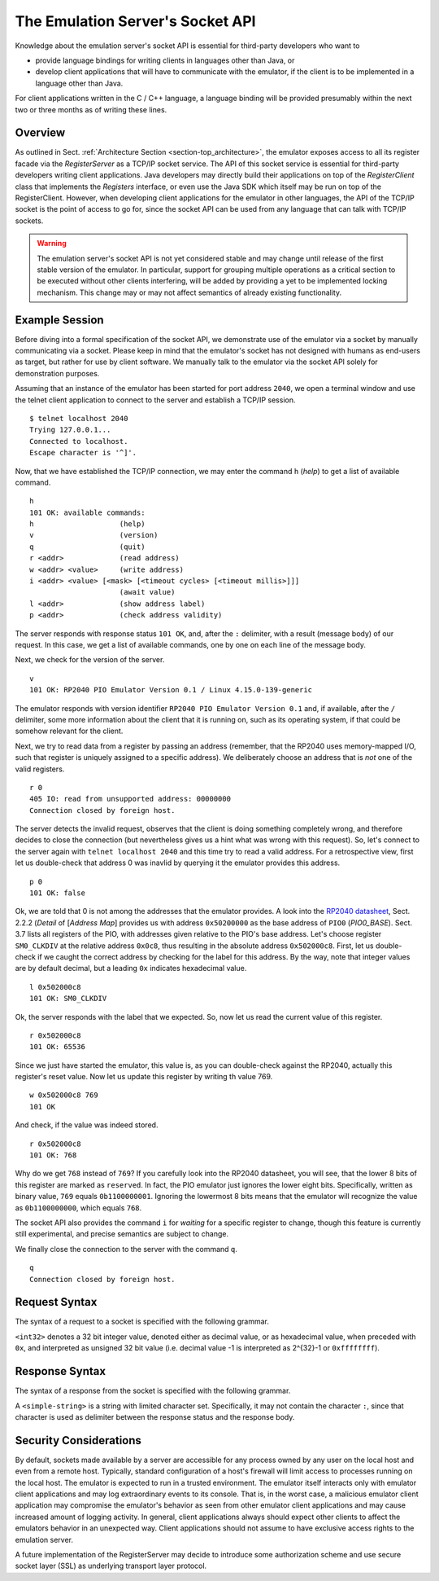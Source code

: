 The Emulation Server's Socket API
=================================

Knowledge about the emulation server's socket API is essential for
third-party developers who want to

* provide language bindings for writing clients in languages
  other than Java, or

* develop client applications that will have to communicate with the
  emulator, if the client is to be implemented in a language other
  than Java.

For client applications written in the C / C++ language, a language
binding will be provided presumably within the next two or three
months as of writing these lines.

Overview
--------

As outlined in Sect. :ref:`Architecture Section
<section-top_architecture>`, the emulator exposes access to all its
register facade via the *RegisterServer* as a TCP/IP socket service.
The API of this socket service is essential for third-party developers
writing client applications.  Java developers may directly build their
applications on top of the *RegisterClient* class that implements the
*Registers* interface, or even use the Java SDK which itself may be
run on top of the RegisterClient.  However, when developing client
applications for the emulator in other languages, the API of the
TCP/IP socket is the point of access to go for, since the socket API
can be used from any language that can talk with TCP/IP sockets.

.. warning::

  The emulation server's socket API is not yet considered stable and
  may change until release of the first stable version of the
  emulator.  In particular, support for grouping multiple operations
  as a critical section to be executed without other clients
  interfering, will be added by providing a yet to be implemented
  locking mechanism.  This change may or may not affect semantics of
  already existing functionality.

Example Session
---------------

Before diving into a formal specification of the socket API, we
demonstrate use of the emulator via a socket by manually communicating
via a socket.  Please keep in mind that the emulator's socket has not
designed with humans as end-users as target, but rather for use by
client software.  We manually talk to the emulator via the socket API
solely for demonstration purposes.

Assuming that an instance of the emulator has been started for port
address ``2040``, we open a terminal window and use the telnet client
application to connect to the server and establish a TCP/IP
session. ::

  $ telnet localhost 2040
  Trying 127.0.0.1...
  Connected to localhost.
  Escape character is '^]'.

Now, that we have established the TCP/IP connection, we may enter the
command ``h`` (*help*) to get a list of available command. ::

  h
  101 OK: available commands:
  h                    (help)
  v                    (version)
  q                    (quit)
  r <addr>             (read address)
  w <addr> <value>     (write address)
  i <addr> <value> [<mask> [<timeout cycles> [<timeout millis>]]]
                       (await value)
  l <addr>             (show address label)
  p <addr>             (check address validity)

The server responds with response status ``101 OK``, and, after the
``:`` delimiter, with a result (message body) of our request.  In this
case, we get a list of available commands, one by one on each line of
the message body.

Next, we check for the version of the server. ::

  v
  101 OK: RP2040 PIO Emulator Version 0.1 / Linux 4.15.0-139-generic

The emulator responds with version identifier ``RP2040 PIO Emulator
Version 0.1`` and, if available, after the ``/`` delimiter, some more
information about the client that it is running on, such as its
operating system, if that could be somehow relevant for the client.

Next, we try to read data from a register by passing an address
(remember, that the RP2040 uses memory-mapped I/O, such that register
is uniquely assigned to a specific address).  We deliberately choose
an address that is *not* one of the valid registers. ::

  r 0
  405 IO: read from unsupported address: 00000000
  Connection closed by foreign host.

The server detects the invalid request, observes that the client is
doing something completely wrong, and therefore decides to close the
connection (but nevertheless gives us a hint what was wrong with this
request).  So, let's connect to the server again with ``telnet
localhost 2040`` and this time try to read a valid address.  For a
retrospective view, first let us double-check that address 0 was
inavlid by querying it the emulator provides this address. ::

  p 0
  101 OK: false

Ok, we are told that 0 is not among the addresses that the emulator
provides.  A look into the `RP2040 datasheet
<https://datasheets.raspberrypi.org/rp2040/rp2040-datasheet.pdf>`_,
Sect. 2.2.2 (*Detail* of \[*Address Map*] provides us with address
``0x50200000`` as the base address of ``PIO0`` (*PIO0_BASE*).
Sect. 3.7 lists all registers of the PIO, with addresses given
relative to the PIO's base address.  Let's choose register
``SM0_CLKDIV`` at the relative address ``0x0c8``, thus resulting in
the absolute address ``0x502000c8``.  First, let us double-check if we
caught the correct address by checking for the label for this address.
By the way, note that integer values are by default decimal, but a
leading ``0x`` indicates hexadecimal value. ::

  l 0x502000c8
  101 OK: SM0_CLKDIV

Ok, the server responds with the label that we expected.  So, now let
us read the current value of this register. ::

  r 0x502000c8
  101 OK: 65536

Since we just have started the emulator, this value is, as you can
double-check against the RP2040, actually this register's reset value.
Now let us update this register by writing th value 769. ::

  w 0x502000c8 769
  101 OK

And check, if the value was indeed stored. ::

  r 0x502000c8
  101 OK: 768

Why do we get ``768`` instead of ``769``?  If you carefully look into
the RP2040 datasheet, you will see, that the lower 8 bits of this
register are marked as ``reserved``.  In fact, the PIO emulator just
ignores the lower eight bits.  Specifically, written as binary value,
``769`` equals ``0b1100000001``.  Ignoring the lowermost 8 bits means
that the emulator will recognize the value as ``0b1100000000``, which
equals ``768``.

The socket API also provides the command ``i`` for *waiting* for a
specific register to change, though this feature is currently still
experimental, and precise semantics are subject to change.

We finally close the connection to the server with the command
``q``. ::

  q
  Connection closed by foreign host.

Request Syntax
--------------

The syntax of a request to a socket is specified with the following
grammar.

.. productionlist::
  request          : help-request | version-request |
                   : quit-request | read-request |
                   : write-request | await-request |
                   : label-request | provides-request .
  help-request     : 'h' .
  version-request  : 'v' .
  quit-request     : 'q' .
  read-request     : 'r' address .
  write-request    : 'w' address reg-value .
  await-request    : 'i' address reg-value [ mask [
                   :   timeout-cycles [ timeout-millis ]
                   : ] ] .
  label-request    : 'l' address .
  provides-request : 'p' address .
  address          : <int32> .
  reg-value        : <int32> .
  mask             : <int32> .
  timeout-cycles   : <int32> .
  timeout-millis   : <int32> .

``<int32>`` denotes a 32 bit integer value, denoted either as decimal
value, or as hexadecimal value, when preceded with ``0x``, and
interpreted as unsigned 32 bit value (i.e. decimal value -1 is
interpreted as 2^{32}-1 or ``0xffffffff``).

Response Syntax
---------------

The syntax of a response from the socket is specified with the
following grammar.

.. productionlist::
  response            : response-status [ ':' response-body ] .
  response-status     : status-code status-display-name .
  status-code         : <int32> .
  status-display-name : <simple-string> .
  response-body       : <string> .

A ``<simple-string>`` is a string with limited character set.
Specifically, it may not contain the character ``:``, since that
character is used as delimiter between the response status and the
response body.

Security Considerations
-----------------------

By default, sockets made available by a server are accessible for any
process owned by any user on the local host and even from a remote
host.  Typically, standard configuration of a host's firewall will
limit access to processes running on the local host.  The emulator is
expected to run in a trusted environment.  The emulator itself
interacts only with emulator client applications and may log
extraordinary events to its console.  That is, in the worst case, a
malicious emulator client application may compromise the emulator's
behavior as seen from other emulator client applications and may cause
increased amount of logging activity.  In general, client applications
always should expect other clients to affect the emulators behavior in
an unexpected way.  Client applications should not assume to have
exclusive access rights to the emulation server.

A future implementation of the RegisterServer may decide to introduce
some authorization scheme and use secure socket layer (SSL) as
underlying transport layer protocol.
